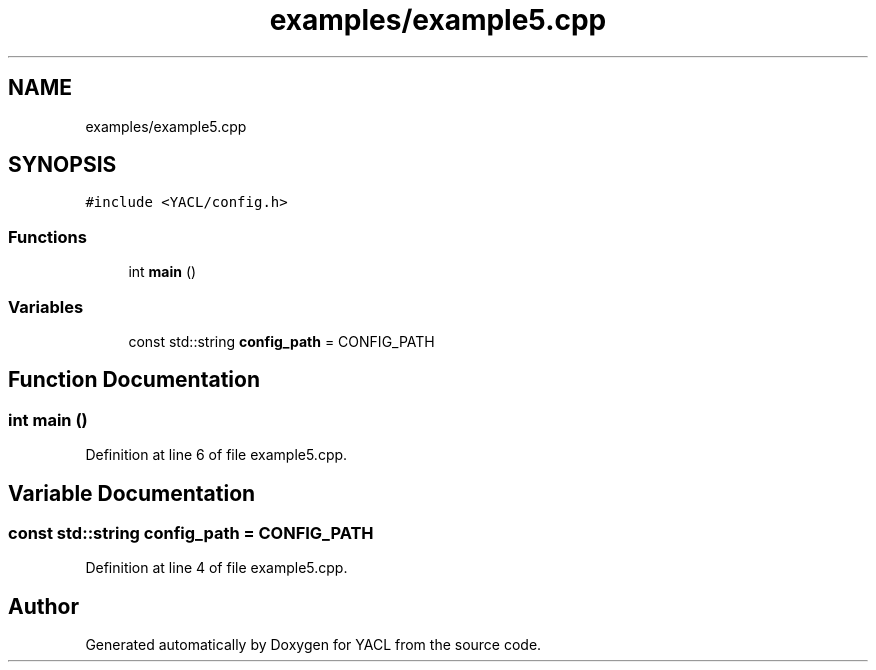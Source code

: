 .TH "examples/example5.cpp" 3 "Wed Aug 22 2018" "YACL" \" -*- nroff -*-
.ad l
.nh
.SH NAME
examples/example5.cpp
.SH SYNOPSIS
.br
.PP
\fC#include <YACL/config\&.h>\fP
.br

.SS "Functions"

.in +1c
.ti -1c
.RI "int \fBmain\fP ()"
.br
.in -1c
.SS "Variables"

.in +1c
.ti -1c
.RI "const std::string \fBconfig_path\fP = CONFIG_PATH"
.br
.in -1c
.SH "Function Documentation"
.PP 
.SS "int main ()"

.PP
Definition at line 6 of file example5\&.cpp\&.
.SH "Variable Documentation"
.PP 
.SS "const std::string config_path = CONFIG_PATH"

.PP
Definition at line 4 of file example5\&.cpp\&.
.SH "Author"
.PP 
Generated automatically by Doxygen for YACL from the source code\&.
